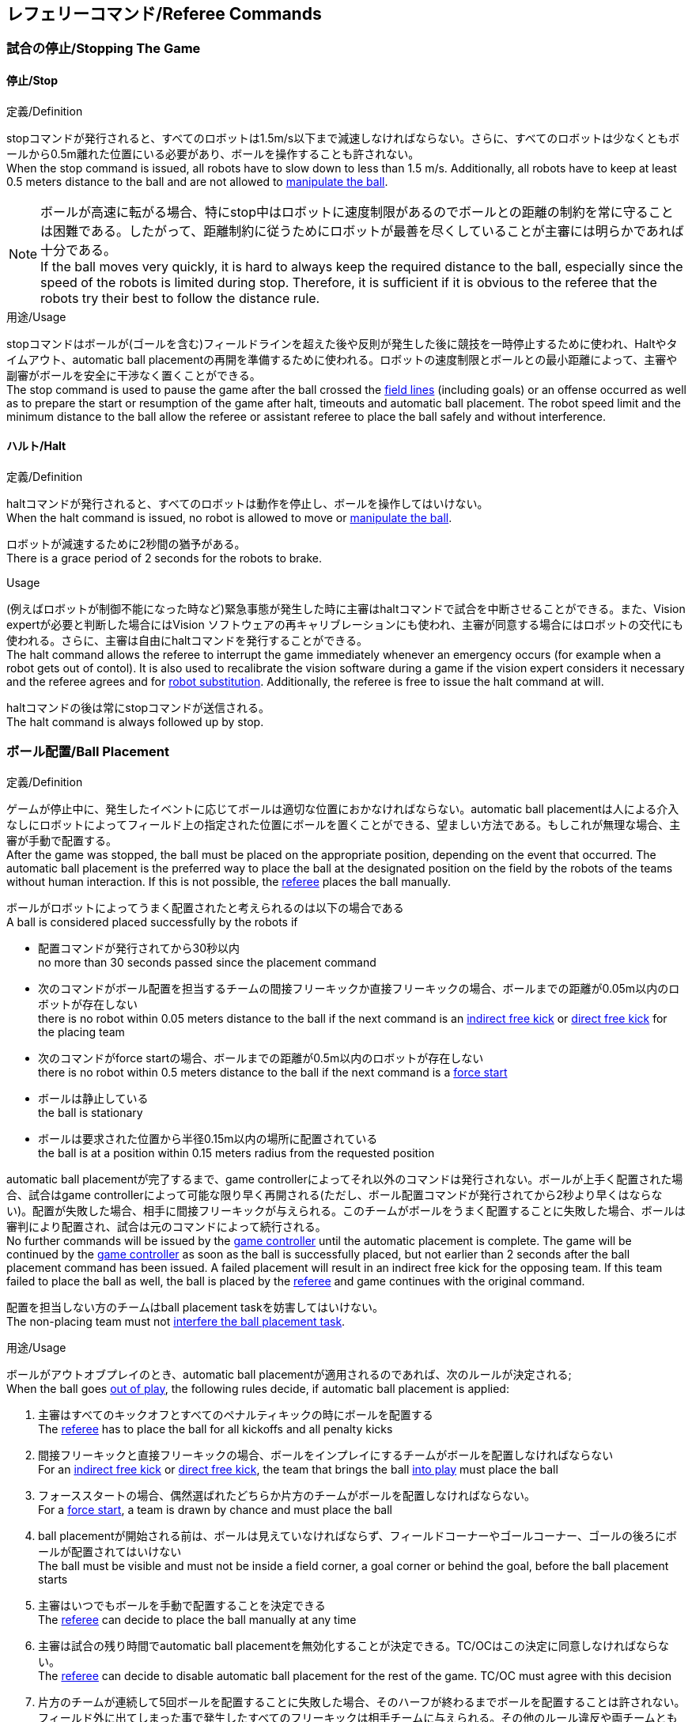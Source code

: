 == レフェリーコマンド/Referee Commands

=== 試合の停止/Stopping The Game
==== 停止/Stop
.定義/Definition
stopコマンドが発行されると、すべてのロボットは1.5m/s以下まで減速しなければならない。さらに、すべてのロボットは少なくともボールから0.5m離れた位置にいる必要があり、ボールを操作することも許されない。 +
When the stop command is issued, all robots have to slow down to less than 1.5 m/s. Additionally, all robots have to keep at least 0.5 meters distance to the ball and are not allowed to <<Ball Manipulation, manipulate the ball>>.

NOTE: ボールが高速に転がる場合、特にstop中はロボットに速度制限があるのでボールとの距離の制約を常に守ることは困難である。したがって、距離制約に従うためにロボットが最善を尽くしていることが主審には明らかであれば十分である。 +
If the ball moves very quickly, it is hard to always keep the required distance to the ball, especially since the speed of the robots is limited during stop. Therefore, it is sufficient if it is obvious to the referee that the robots try their best to follow the distance rule.

.用途/Usage
stopコマンドはボールが(ゴールを含む)フィールドラインを超えた後や反則が発生した後に競技を一時停止するために使われ、Haltやタイムアウト、automatic ball placementの再開を準備するために使われる。ロボットの速度制限とボールとの最小距離によって、主審や副審がボールを安全に干渉なく置くことができる。 +
The stop command is used to pause the game after the ball crossed the <<Field Lines, field lines>> (including goals) or an offense occurred as well as to prepare the start or resumption of the game after halt, timeouts and automatic ball placement. The robot speed limit and the minimum distance to the ball allow the referee or assistant referee to place the ball safely and without interference.

==== ハルト/Halt
.定義/Definition
haltコマンドが発行されると、すべてのロボットは動作を停止し、ボールを操作してはいけない。 +
When the halt command is issued, no robot is allowed to move or <<Ball Manipulation, manipulate the ball>>.

ロボットが減速するために2秒間の猶予がある。 +
There is a grace period of 2 seconds for the robots to brake.

.Usage
(例えばロボットが制御不能になった時など)緊急事態が発生した時に主審はhaltコマンドで試合を中断させることができる。また、Vision expertが必要と判断した場合にはVision ソフトウェアの再キャリブレーションにも使われ、主審が同意する場合にはロボットの交代にも使われる。さらに、主審は自由にhaltコマンドを発行することができる。 +
The halt command allows the referee to interrupt the game immediately whenever an emergency occurs (for example when a robot gets out of contol). It is
also used to recalibrate the vision software during a game if the vision expert considers it necessary and the referee agrees and for <<Robot Substitution, robot substitution>>. Additionally, the referee is free to issue the halt command at will.

haltコマンドの後は常にstopコマンドが送信される。 +
The halt command is always followed up by stop.


=== ボール配置/Ball Placement
.定義/Definition
ゲームが停止中に、発生したイベントに応じてボールは適切な位置におかなければならない。automatic ball placementは人による介入なしにロボットによってフィールド上の指定された位置にボールを置くことができる、望ましい方法である。もしこれが無理な場合、主審が手動で配置する。 +
After the game was stopped, the ball must be placed on the appropriate position, depending on the event that occurred.
The automatic ball placement is the preferred way to place the ball at the designated position on the field by the robots of the teams without human interaction.
If this is not possible, the <<Referee, referee>> places the ball manually.

ボールがロボットによってうまく配置されたと考えられるのは以下の場合である +
A ball is considered placed successfully by the robots if

* 配置コマンドが発行されてから30秒以内 +
no more than 30 seconds passed since the placement command
* 次のコマンドがボール配置を担当するチームの間接フリーキックか直接フリーキックの場合、ボールまでの距離が0.05m以内のロボットが存在しない +
there is no robot within 0.05 meters distance to the ball if the next command is an <<Indirect Free Kick, indirect free kick>> or <<Direct Free Kick, direct free kick>> for the placing team
* 次のコマンドがforce startの場合、ボールまでの距離が0.5m以内のロボットが存在しない +
there is no robot within 0.5 meters distance to the ball if the next command is a <<Force Start, force start>>
* ボールは静止している +
the ball is stationary
* ボールは要求された位置から半径0.15m以内の場所に配置されている +
the ball is at a position within 0.15 meters radius from the requested position

automatic ball placementが完了するまで、game controllerによってそれ以外のコマンドは発行されない。ボールが上手く配置された場合、試合はgame controllerによって可能な限り早く再開される(ただし、ボール配置コマンドが発行されてから2秒より早くはならない)。配置が失敗した場合、相手に間接フリーキックが与えられる。このチームがボールをうまく配置することに失敗した場合、ボールは審判により配置され、試合は元のコマンドによって続行される。 +
No further commands will be issued by the <<Game Controller, game controller>> until the automatic placement is complete.
The game will be continued by the <<Game Controller, game controller>> as soon as the ball is successfully placed, but not earlier than 2 seconds after the ball placement command has been issued.
A failed placement will result in an indirect free kick for the opposing team.
If this team failed to place the ball as well, the ball is placed by the <<Referee, referee>> and game continues with the original command.

配置を担当しない方のチームはball placement taskを妨害してはいけない。 +
The non-placing team must not <<Ball Placement Interference, interfere the ball placement task>>.

.用途/Usage
ボールがアウトオブプレイのとき、automatic ball placementが適用されるのであれば、次のルールが決定される; +
When the ball goes <<Ball In And Out Of Play, out of play>>, the following rules decide, if automatic ball placement is applied:

. 主審はすべてのキックオフとすべてのペナルティキックの時にボールを配置する +
The <<Referee, referee>> has to place the ball for all kickoffs and all penalty kicks
. 間接フリーキックと直接フリーキックの場合、ボールをインプレイにするチームがボールを配置しなければならない +
For an <<Indirect Free Kick, indirect free kick>> or <<Direct Free Kick, direct free kick>>, the team that brings the ball <<Ball In And Out Of Play, into play>> must place the ball
. フォーススタートの場合、偶然選ばれたどちらか片方のチームがボールを配置しなければならない。 +
For a <<Force Start, force start>>, a team is drawn by chance and must place the ball
. ball placementが開始される前は、ボールは見えていなければならず、フィールドコーナーやゴールコーナー、ゴールの後ろにボールが配置されてはいけない +
The ball must be visible and must not be inside a field corner, a goal corner or behind the goal, before the ball placement starts
. 主審はいつでもボールを手動で配置することを決定できる +
The <<Referee, referee>> can decide to place the ball manually at any time
. 主審は試合の残り時間でautomatic ball placementを無効化することが決定できる。TC/OCはこの決定に同意しなければならない。 +
The <<Referee, referee>> can decide to disable automatic ball placement for the rest of the game. TC/OC must agree with this decision
. 片方のチームが連続して5回ボールを配置することに失敗した場合、そのハーフが終わるまでボールを配置することは許されない。フィールド外に出てしまった事で発生したすべてのフリーキックは相手チームに与えられる。その他のルール違反や両チームともボールを配置することに失敗した場合、ボールは主審によって配置される +
When a team has failed to place the ball 5 times in a row, it is not allowed to place the ball for the rest of the game half. All free kicks that were a result of the ball leaving the field, are awarded to the opposing team. For all other rule violations or when both teams failed to place the ball, the ball is placed by the <<Referee, referee>>
. もしボール配置できるチームがいない場合、ボールは主審か副審によって配置される。主審または副審は、ボールを動かすために、いわゆるボールハンドラ（長い、できれば黒の棒状のデバイス）を使用することが推奨される。 +
If no team can place the ball, the ball is placed by the <<Referee, referee>> or the <<Assistant Referee, assistant referee>>. Both the referee as well as the assistant referee are advised to use a so-called ball handler (a long, preferably black stick-like device) to move the ball.

NOTE: ボールがすでに配置位置にある場合（たとえば、他のチームによるフリーキックの失敗後）、ロボットがボールを操作しなくてもボール配置は成功する可能性がある。これは、配置チームによる貢献なしに失敗した試行のリセットのカウンターにつながる可能性がある。 +
If the ball is already at the placement position (for example after a failed free kick by the other team), the ball placement can be successful without a robot manipulating the ball. This could lead to the counter for failed attempts resetting without a contribution by the placing team.

NOTE: placementコマンドが発行された時点では、ボールはまだ動いている可能性がある。 +
The ball may still be moving when the placement command is issued.

ディヴィジョンAのすべてのチームでボールの配置が必須である。ディヴィジョンBのチームは主審と話すことによって、試合中や試合のいつでも試合の残り時間でボール配置をしないことを決定しても良い。主審はgame controller operatorに対してそのチームのボール配置を無効にするように指示する。この場合、チームは相手チームがボールを配置した後にボールをインプレイに持ち込むことができる。もし相手チームがボール配置に失敗したり、ボール配置ができるチームがいない場合は、ボールは主審か副審によって配置される。 +
Ball placement is mandatory for all teams in division A.
Teams in division B may decide, at any time before or during the game, not to place the ball for the rest of the game by talking to the <<Referee, referee>>, who in turn tells the <<Game Controller Operator, game controller operator>> to disable ball placement for this team.
In this case, the team is allowed to bring the ball into play, after the ball was placed by the opposing team.
If the opposing team fails to place the ball or no team can place the ball, it is placed by the <<Referee, referee>> or the <<Assistant Referee, assistant referee>>.


=== 試合の再開/Resuming The Game
After the ball has been placed, the game is resumed using one of the following commands.

// In division A, the ball will be placed automatically by the robots if the following command is a free kick or force start (see <<Ball Placement>>).

==== Normal Start
.定義/Definition
ボール配置完了後、試合は以下のコマンドのうちのどれかを使用して再開される。 +
For two-staged referee commands, when normal start is sent, an attacker may <<Ball Manipulation, manipulate the ball>>. A match cannot be resumed directly via normal start.

.用途/Usage
Normal startはキックオフ、ペナルティキック、シュートアウトの時に使用する。 +
Normal start is used for <<Kick-Off, kick-offs>>, <<Penalty Kick, penalty kicks>> and <<Shoot-Out, shoot-out>>.

NOTE: (訳者注記)この小節で言いたいのは、試合が停止しているときにいきなりNormal Startコマンドが送信されることはなくて、キックオフやペナルティキックのコマンドが送信されてからその次にNormal startのコマンドが送信されるという事。

==== キックオフ/Kick-Off
.定義/Definition
ボールはフィールドの中心に人によって配置されなければならない。 +
The ball has to be placed in the center of the field by the human referee.

kick-offコマンドが発行されたとき、すべてのロボットはセンターサークルを除く自分たちの陣地側のフィールド半面に移動しなければならない。ただし、攻撃側チームのアタッカーロボット1台はセンターサークル内に侵入することが許可される。このロボットはキッカーと呼ばれる。すべてのロボットはボールに触れてはいけない。 +
When the kick-off command is issued, all robots have to move to their own half of the field excluding the <<Center Circle, center circle>>. However, one robot of the attacking team is also allowed to be inside the whole center circle. This robot will be referred to as the kicker. No robot is allowed to touch the ball.

normal startコマンドが送信されたとき、キッカーはボールをシュートすることが許可される。キックオフからゴールを直接獲得することができる。 +
When the <<Normal Start, normal start>> command is issued, the kicker is allowed to shoot the ball. A goal may be scored directly from the kick-off.

ボールがインプレイになっているとき、キッカーは他のロボットがボールに触れるか、ゲームが停止するまでボールに触れてはいけない(ダブルタッチを参照)。また、ロボットの位置に関する制限が解除される。 +
When the ball is <<Ball In And Out Of Play, in play>>, the kicker may not touch the ball until it has been touched by another robot or the game has been stopped (see <<Double Touch, double touch>>). Also, the restrictions regarding the robot positions are lifted.

.用途/Usage
両方のハーフタイムだけでなく、両方の延長戦の時間はキックオフから始まる。競技の準備の章ではどのように攻撃側チームを決定するかを説明している。 +
Both half times as well as both overtime periods (if needed) start with a kick-off. Chapter <<Match Preparation>> describes how to determine the attacking team.

さらに、ゴールが得点になった後、得点されたチームはキックオフで試合を再開する。 +
Additionally, after a goal has been scored, the receiving team restarts the game with a kick-off.

==== 直接フリーキック/Direct Free Kick
.定義/Definition
フリーキックのためのボールの配置位置は、フリーキックの原因となったイベントによって異なる。この位置はすべてのフィールドラインから少なくとも0.2m、それぞれのディフェンスエリアから1m以上離れているときに有効である。もし、このルールが適用できないところにボールを配置する必要がある場合、その位置から最も近い有効な位置にボールを配置する必要がある。 +
The ball placement position for a free kick depends on the event that led to the free kick. This position is valid if there is at least 0.2 meters distance to all <<Field Lines, field lines>> and 1 meter distance to either <<Defense Area, defense area>>. If an event requires the ball to be placed at a position that contravenes this rule, it has to be placed at the closest valid position instead.

直接フリーキックのコマンドが発行されたとき、攻撃側チームのロボットはボールに近づくことが許可され、防御側チームのロボットはボールから少なくとも0.5mは離れていなければならない(試合が停止中と同じ距離)。攻撃側チームのロボット1台はボールを蹴ることが許される。このロボットはキッカーと呼ばれる。直接フリーキックから直接ゴールに入った場合それは得点になる。 +
When the direct free kick command is issued, robots of the attacking team are allowed to approach the ball while robots of the defending team still have to stay at least 0.5 meters distance away from the ball (the same distance as in stop). One robot of the attacking team is allowed to shoot the ball. This robot will be referred to as the kicker. A goal may be scored directly from the direct free kick.

ボールがインプレイになっているとき、キッカーは他のロボットがボールに触れるか、ゲームが停止するまでボールに触れてはいけない(ダブルタッチを参照)。また、ロボットの位置に関する制限が解除される。 +
When the ball is <<Ball In And Out Of Play, in play>>, the kicker may not touch the ball until it has been touched by another robot or the game has been stopped (see <<Double Touch, double touch>>). Also, the restrictions regarding the robot positions are lifted.

.用途/Usage
直接フリーキックはファウルが発生した後に試合を再開するために使われる。さらに、ゴールキックとコーナーキックも直接フリーキックに割り当てられている。 +
Direct free kicks are used to restart the game after a <<Fouls, foul>> has occured. Additionally, <<Goal Kick, goal kicks>> and <<Corner Kick, corner kicks>> are mapped to direct free kicks.

==== 関節フリーキック/Indirect Free Kick
.定義/Definition
間接フリーキックは直接フリーキックと似ているが違いがある：間接フリーキックのあと、ボールがプレーに入った後で、守備側チームのゴールに入る前にボールが攻撃側チームのロボットに接触した場合にのみ、ゴールで得点が得られる。ボールが攻撃側のロボットの1台にも触れることなく守備側のチームのゴールに入った場合は、ゴール外のゴールラインを横切ったように扱う。 +
An indirect free kick behaves like a <<Direct Free Kick,direct free kick>>, except: After an indirect free kick, a goal can only be scored if the ball touches a robot of the attacking team after the ball <<Resuming The Game, entered play>> and before it entering the goal of the defending team. If the ball enters the goal of the defending team without touching an attacking robot, it will be treated like it crossed the goal line outside the goal.

攻撃側チームのゴールにボールが入ってしまった場合(オウンゴール)は、守備側チームにゴールが与えられる。 +
If the ball enters the goal of the attacking team (an own goal), a goal will be awarded to the defending team.

NOTE: 間接フリーキックからのゴールによる得点は1台以上の攻撃ロボットを必要としない。アタッカーがゴールに蹴る前に、守備側のチームのロボットがボールに触れた場合、フリーキックを蹴った同じロボットがゴールを撃ってもよい。 +
Scoring a goal from an indirect free kick does not require more than one attacking robot. The goal can also be shot by the same robot that kicked the free kick if a robot of the defending team touches the ball before the attacker shoots the goal.

NOTE: (人間の)サッカーでは、(キーパーを含む)いずれかのプレイヤーがゴールに入る前にボールに触れていれば得点として認められる。小型ロボットリーグのルールでは、攻撃側チームが守備側のキーパーがタッチすることを望んで直接ゴールに向かってキックして得点になってしまうことを防ぐために、攻撃側チームのロボットが2回はタッチすることを必要としている。 +
In association football, it is sufficient if any player (including the keeper) touches the ball before it enters the goal. To discourage the teams to shoot directly at the goal and hope that the keeper touches it, the rules of the Small Size League require a second touch of an attacking robot.

.用途/Usage
間接フリーキックは軽微な違反が発生した時に試合を再開するために使用する。さらにスローインも間接フリーキックに割り当てられている。 +
Indirect free kicks are used to restart the game after a <<Minor Offenses, minor offense>> has occured. Additionally, <<Throw-In, throw-ins>> are mapped to indirect free kicks.

==== フォーススタート/Force Start
.定義/Definition
フォーススタートのコマンドが発行されたとき、試合はすぐに再開され、どちらのチームもボールに近づき操作することが再び許可される。 +
When the force start command is issued, the game is immediately resumed and both teams are allowed to approach and <<Ball Manipulation, manipulate the ball>> again.

.用途/Usage
主審は両方のチームがボールに近づき操作することが許可されている間に、少なくとも10秒間試合が進行していることが明確でない場合には、stopコマンド停止コマンドの後にforce startコマンドを発行することができる。 +
The referee can issue a stop command followed by force start if there is a clear lack of progress for at least 10 seconds while both teams are allowed to approach and <<Ball Manipulation, manipulate the ball>>.

また、ゲームを止めなければならず、片方もしくは両方のチームも不具合がない場合に、試合を再開するために使用することもできる。 +
It can also be used to resume the game when the game had to be stopped and no team or both teams are at fault.

==== ペナルティーキック/Penalty Kick
.定義/Definition
ペナルティーキックを開始するには、停止コマンドを送信しなければならず、ボールは人間の主審によってペナルティマーク上に配置されなければならない。 +
To initiate a penalty kick, the stop command has to be sent and the ball has to be placed on the <<Penalty Mark, penalty mark>> by the human <<Referee, referee>>.

penaltyコマンドが発行されたとき、1台の攻撃側ロボットはボールに触れない範囲で近づくことが許可される。このロボットはキッカーと呼ばれる。守備をするキーパーはゴールラインに触れていなけばならない。それ以外のすべてのロボットはゴールラインから平行で、ペナルティマークから0.4m後ろに移動する必要がある。これらの制約が満たされると主審はnormal startコマンドを続けることができる。 +
When the penalty command is issued, one attacking robot is allowed to approach but not touch the ball. This robot will be referred to as the kicker. The defending keeper has to touch the goal line. All other robots have to move behind a line parallel to the goal line and 0.4 meters behind the penalty mark. When these constraints are met, the referee may continue with a <<Normal Start, normal start>> command.

normal startコマンドが発行されたとき、キッカーはボールをシュートすることが許可される。ペナルティキックから直接ゴールしても得点となる。 +
When the <<Normal Start, normal start>> command is issued, the kicker is allowed to shoot the ball. A goal may be scored directly from the penalty kick.

ボールがインプレイになっているとき、キッカーは他のロボットがボールに触れるか、ゲームが停止するまでボールに触れてはいけない(ダブルタッチを参照)。また、ロボットの位置に関する制限が解除される。 +
When the ball is <<Ball In And Out Of Play, in play>>, the kicker may not touch the ball until it has been touched by another robot or the game has been stopped (see <<Double Touch, double touch>>). Also, the restrictions regarding the robot positions are lifted.

ペナルティキックがハーフタイムや試合終了の時に実行される場合、アディショナルタイムが許可される。 +
Additional time is allowed for a penalty kick to be taken at the end of each half or at the end of periods of overtime.

攻撃側のチームがルールを侵害し、ボールがゴールに入った場合、または守備側のチームがルールを侵害し、ボールがゴールに入っていない場合、ペナルティキックは再度行われる。 +
The penalty kick is retaken if the attacking team infringes the rules and the ball enters the goal or the defending team infringes the rules and the ball does not enter the goal.

.用途/Usage
ペナルティキックは複数のイエローカードを受け取ったチームを罰するために使用され、それ以外に非スポーツマン行為やマルチプルディフェンスを行ったときにも使用される。 +
Penalty Kicks are used to punish teams that received multiple <<Yellow Card, yellow cards>>, as well as to punish <<Unsporting Behavior, unsporting behavior>> and <<Multiple Defenders, multiple defenders>>.


=== 罰則/Sanctions

==== イエローカード/Yellow Card
.定義/Definition
イエローカードはハルト中の時のみ宣告される。 +
A yellow card can only be given during <<Halt, halt>>.

イエローカードが非スポーツマン行為の結果として示された場合、主審は直ちに試合を中断することができる。この場合、もう片方のチームの直接フリーキックで試合が継続される。 +
If the yellow card is shown as a result of <<Unsporting Behavior, unsporting behavior>>, the referee may decide to immediately <<Halt, halt>> the match. In this case, the match continues with a direct free kick for the other team.

イエローカードを受け取ると、ペナルティを受けたチームがフィールドに出場させて良いロボットの数が1台減少する。この減少のあと、チームがフィールドに出場させて良い台数よりも多くのロボットが出場している場合、試合の再開より前にロボットを退場させなければいけない。ペナルティを受けたチームは、退場させるロボットを選択することができる。 +
Upon receipt of a yellow card, the number of robots allowed on the field for the penalized team decreases by one. If, after this decrease, the team has more robots than permitted on the field, a robot must be <<Robot Substitution, taken out>> before <<Resuming The Game, play resumes>>. The penalized team can choose the robot to remove.

(game controllerによって計測された)試合時間が120秒経過した後、イエローカードの有効期間が終了してフィールドに出場してよいロボットが1台増える。イエローカードを受けていたチームは次の機会にロボットを戻しても良い。 +
After 120 seconds of playing time (measured by the game controller), the yellow card expires and the number of allowed robots is increased by one. The team may <<Robot Substitution, put a robot back in>> during the next opportunity.

1チームにつき(そのカードの色に関係なく)3枚ごとに、1回のペナルティーキックが相手チームに与えられる。 +
For every third card (regardless of its color) for one team, a <<Penalty Kick, penalty kick>> is awarded to the opponent team.

.用途/Usage
イエローカードは複数回のファウルを犯したチームを罰するために使用される。 +
Yellow cards are used to punish teams that committed multiple <<Fouls, fouls>>.

イエローカードはファウルや非スポーツマン行為を罰するために主審が宣告する事もできる。 +
Yellow cards can also be given by the referee to punish <<Fouls, fouls>> or <<Unsporting Behavior,unsporting behavior>>.

==== レッドカード/Red Card
.定義/Definition
レッドカードはイエローカードと似ているが違いがある：レッドカードは試合終了まで有効期間が終了しない。 +
A red card behaves like a <<Yellow Card, yellow card>>, exept: It does not expire until the end of the game.

.用途/Usage
レッドカードはファウルや非スポーツマン行為を罰するために主審が宣告する。 +
Red cards are given by the referee to punish severe <<Fouls, fouls>> or <<Unsporting Behavior,unsporting behavior>>.

NOTE: 例えば、ロボットによる深刻な暴力的接触や審判に対する礼儀正しくない行動はレッドカードになる可能性がある。 +
For example, serious violent contact by the robots or disrespectful behavior towards the referees can result in a red card.


==== 強制的な試合放棄/Forced Forfeit
.定義/Definition
強制的な試合放棄とは、当該チームが現在の試合に即座に敗北し、スコアとして0-10が記録される事を意味する。 +
A Forced forfeit means that a team instantly loses the current game with a score of 0 to 10.

.用途/Usage
少なくとも1台の規則を満たすロボットで試合ができない場合、チームは強制的に試合を放棄させられる。 +
A team can be forced to forfeit if it is unable to play with at least one robot that satisfies the rules.

チームは技術委員会と組織委員会のメンバーと合意することによって強制的な試合放棄ができる。 +
A team can only be forced to forfeit in agreement with members of the <<Technical Committee, technical committee>> and the <<Organizing Committee, organizing committee>>.

==== 失格/Disqualification
.定義/Definition
失格とは、チームが直ちにトーナメントから脱落し、最下位に配置されることを意味する。トロフィーを受け取る資格はない。 +
A Disqualification means that a team immediately drops out of the tournament and places last. It will not be eligible to receive any trophies.

.用途/Usage
チームのメンバーが安全ガイドライン、会場のルールに従わない場合、または同様の重大な違反を行う場合、チームは失格になることがある。 +
A team can be disqualified if members of this team don't follow safety guidelines, rules of the venue or commit similarly severe offenses.

チームは技術委員会と組織委員会のメンバーと合意することによって失格になることができる。 +
A team can only be disqualified in agreement with members of the <<Technical Committee, technical committee>> and the <<Organizing Committee, organizing committee>>.
